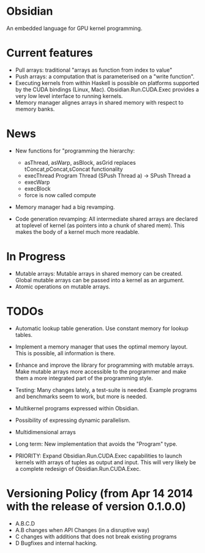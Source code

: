 * Obsidian
  
  An embedded language for GPU kernel programming. 
  
* Current features 
    + Pull arrays: traditional "arrays as function from index to value" 
    + Push arrays: a computation that is parameterised on a "write
      function". 
    + Executing kernels from within Haskell is possible on platforms 
      supported by the CUDA bindings (Linux, Mac). 
      Obsidian.Run.CUDA.Exec provides a very low level interface to
      running kernels. 
    + Memory manager alignes arrays in shared memory with respect to 
      memory banks. 

* News 
  + New functions for "programming the hierarchy:
    - asThread, asWarp, asBlock, asGrid replaces tConcat,pConcat,sConcat functionality
    - execThread  Program Thread (SPush Thread a) -> SPush Thread a 
    - execWarp 
    - execBlock 
    - force is now called compute
    
  + Memory manager had a big revamping.  

  + Code generation revamping: All intermediate shared arrays are declared at 
    toplevel of kernel (as pointers into a chunk of shared mem). 
    This makes the body of a kernel much more readable.

* In Progress
    + Mutable arrays:
      Mutable arrays in shared memory can be created.
      Global mutable arrays can be passed into a kernel as an argument. 
    + Atomic operations on mutable arrays.

* TODOs
  + Automatic lookup table generation. Use constant memory 
    for lookup tables. 
  + Implement a memory manager that uses the optimal memory layout. 
    This is possible, all information is there. 
  
  + Enhance and improve the library for programming with mutable arrays. 
    Make mutable arrays more accessible to the programmer and make them a 
    more integrated part of the programming style. 
  + Testing: Many changes lately, a test-suite is needed. 
    Example programs and benchmarks seem to work, but more is needed. 
  + Multikernel programs expressed within Obsidian.
  + Possibility of expressing dynamic parallelism.
  + Multidimensional arrays 
  + Long term: New implementation that avoids the "Program" type. 
  + PRIORITY: Expand Obsidian.Run.CUDA.Exec capabilities to launch kernels 
    with arrays of tuples as output and input.
    This will very likely be a complete redesign of Obsidian.Run.CUDA.Exec.
    
    
* Versioning Policy (from Apr 14 2014 with the release of version 0.1.0.0) 
  + A.B.C.D  
  + A.B changes when API Changes (in a disruptive way) 
  + C   changes with additions that does not break existing programs 
  + D   Bugfixes and internal hacking. 
